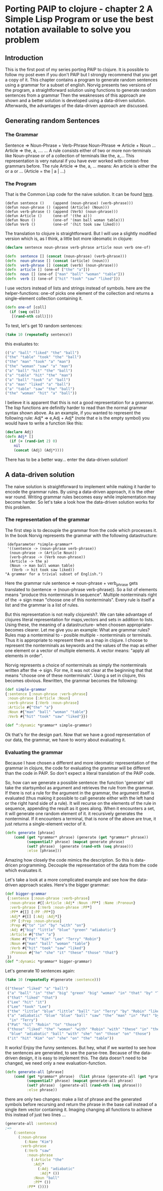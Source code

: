 #+STARTUP: showall
* Porting PAIP to clojure - chapter 2 A Simple Lisp Program or use the best notation available to solve you problem
** Introduction
   This is the first post of my series porting PAIP to clojure.
   It is possible to follow my post even if you don't PAIP but I strongly recommend that you get a copy
   of it.
   This chapter contains a program to generate random sentences using a grammar for a subset of english.
   Norvig presents two versions of the program, a straightforward solution using functions to generate random 
   sentences from a grammar
   Then the weaknesses of this approach are shown and a better solution is developed using a data-driven solution.
   Afterwards, the advantages of the data-driven approach are discussed.
** Generating random Sentences
***  The Grammar
     Sentence => Noun-Phrase + Verb-Phrase
     Noun-Phrase => Article + Noun
     ...
     Article => the, a, ....
     ...
     A rule consists either of two or more non-terminals like Noun-phrase or of a collection of
     terminals like the, a,...
     This representation is very natural if you have ever worked with context-free grammars before.
     The rule Article => the, a, ...  means: An article is either the or a or ... (Article = the | a | ...)
     
*** The Program
    That is the Common Lisp code for the naive solution. It can be found [[http://norvig.com/paip/README.html][here]].
    #+begin_src common lisp
    (defun sentence ()    (append (noun-phrase) (verb-phrase)))
    (defun noun-phrase () (append (Article) (Noun)))
    (defun verb-phrase () (append (Verb) (noun-phrase)))
    (defun Article ()     (one-of '(the a)))
    (defun Noun ()        (one-of '(man ball woman table)))
    (defun Verb ()        (one-of '(hit took saw liked)))
    #+end_src
    The translation to clojure is straightforward. But I will use a slightly modified version which is, as I think,
    a little bot more ideomatic in clojure:
    #+begin_src clojure
    (declare sentence noun-phrase verb-phrase article noun verb one-of)

    (defn  sentence [] (concat (noun-phrase) (verb-phrase)))
    (defn  noun-phrase [] (concat (article) (noun)))
    (defn  verb-phrase [] (concat (verb) (noun-phrase)))
    (defn  article [] (one-of ["the" "a"]))
    (defn  noun [] (one-of ["man" "ball" "woman" "table"]))
    (defn  verb [] (one-of ["hit" "took" "saw" "liked"]))
    #+end_src
    I use vectors instead of lists and strings instead of symbols. here are the helper-functions:
    one-of picks one element of the collection and returns a single-element collection containing it.
    #+begin_src clojure
    (defn one-of [coll]
      (if (seq coll)
       [(rand-nth coll)]))
    #+end_src
    To test, let's get 10 random sentences:
    #+begin_src clojure
    (take 10 (repeatedly sentence))   
    #+end_src
    this evaluates to:
    #+begin_src clojure
    (("a" "ball" "liked" "the" "ball")
    ("the" "table" "took" "the" "ball")
    ("the" "man" "took" "a" "man")
    ("the" "woman" "saw" "a" "man")
    ("a" "ball" "hit" "the" "ball")
    ("a" "table" "hit" "the" "man")
    ("a" "ball" "took" "a" "ball")
    ("a" "man" "liked" "a" "ball")
    ("a" "table" "saw" "the" "ball")
    ("the" "woman" "hit" "a" "ball"))
    #+end_src 
    I believe it is apparent that this is not a good representation for a grammar. The lisp functions are definitly
    harder to read than the normal grammar syntax shown above.
    As an example, if you wanted to represent the following rule:
    Adj* => e,Adj + Adj*
    (note that e is the empty symbol)
    you would have to write a function like this:
    #+begin_src clojure
    (declare Adj)
    (defn Adj* []
      (if (= (rand-int 2) 0)
        nil
        (concat (Adj) (Adj*))))
    #+end_src
    There has to be a better way... enter the data-driven solution!
** A data-driven solution
   The naive solution is straightforward to implement while making it harder to encode the grammar rules.
   By using a data-driven approach, it is the other war round. Writing grammar rules becomes easy
   while implementation may become harder. 
   So let's take a look how the data-driven solution works for this problem.
*** The representation of the grammar
    The first step is to decouple the grammar from the code which processes it.
    In the book Norvig represents the grammar with the following datastructure:
    #+begin_src common lisp
    (defparameter *simple-grammar*
    '((sentence -> (noun-phrase verb-phrase))
     (noun-phrase -> (Article Noun))
     (verb-phrase -> (Verb noun-phrase))
     (Article -> the a)
     (Noun -> man ball woman table)
      (Verb -> hit took saw liked))
   "A grammar for a trivial subset of English.")
    #+end_src
    Here the grammar rule sentence => noun-phrase + verb_phrase gets translated to
    (sentence -> (noun-phrase verb-phrase)).
    So a list of elements means "produce this nonterminals in sequence". Multiple nonterminals
    right of the -> sign mean  "choose one of this nonterminals". 
    Every rule is itself a list and the grammar is a list of rules.

    But this representation is not really clojureish?.
    We can take advantage of clojures literal representation for maps,vectors and sets in addition to lists.
    Using these, the meaning of a datastructure- when choosen appropriate- becomes clearer.
    Let me give you an example:
    What are grammar rules? Rules map a nonterminal to - posible multiple - nonterminals or terminals.
    Thus it is appropriate to represent them as a map in clojure.
    I choose to represent the nonterminals as keywords and the values of the map as
    either one element or a vector of multiple elements.
    A vector means: "apply all elements in order".

    Norvig represents a choice of nonterminals as simply the nonterminals written after the -> sign.
    For me, it was not clear at the beginning that that means "choose one of these nonterminals".
    Using a set in clojure, this becomes obvious.
    Rewritten, the grammar becomes the following:
    #+begin_src clojure
    (def simple-grammar
    {:sentence [:noun-phrase :verb-phrase]
     :noun-phrase [:Article :Noun]
     :verb-phrase [:Verb :noun-phrase]
     :Article #{"the" "a"}
     :Noun #{"man" "ball" "woman" "table"}
     :Verb #{"hit" "took" "saw" "liked"}})

    (def ^:dynamic *grammar* simple-grammar)
    #+end_src
    Ok that's for the design part.
    Now that we have a good representation of our data, the grammar, we have to worry about evaluating it.
*** Evaluating the grammar
    Because I have chosen a different and more ideomatic representation of the grammar in clojure, the code for
    evaluating the grammar will be different than the code in PAIP. So don't expect a literal translation of the
    PAIP code.
     
    So, how can we generate a possible sentence: 
    the function 'generate' will take the startsymbol as argument and retrieves the rule from the grammar.
    If there is not a rule for the argument in the grammar, the argument itself is evaluated (thus making it
    possible to call generate either with the left hand or the right hand side of a rule).
    It will recurse on the elements of the rule in sequence, appending the result as it goes along.
    When it encounters a set, it will generate one random element of it.
    it recursively generates the nonterminal. If it encounters a terminal, that is none of the above are true,
    it just returns a single-element vector of it.
    #+begin_src clojure
    (defn generate [phrase]
        (cond (get *grammar* phrase) (generate (get *grammar* phrase))
              (sequential? phrase) (mapcat generate phrase)
              (set? phrase)  (generate (rand-nth (seq phrase)))
              :else [phrase]))
    #+end_src
    Amazing how closely the code mimics the description.
    So this is data-dricen programming. Decouple the representation of the data from the code which evaluates it.

    Let's take a look at a more complicated example and see how the
    data-driven approach scales. Here's the bigger grammar:
    #+begin_src clojure
    (def bigger-grammar
     {:sentence [:noun-phrase :verb-phrase]
      :noun-phrase #{[:Article :Adj* :Noun :PP*] :Name :Pronoun}
      :verb-phrase [:Verb :noun-phrase :PP*]
      :PP* #{[] [:PP :PP*]}
      :Adj* #{[] [:Adj :Adj*]}
      :PP [:Prep :noun-phrase]
      :Prep #{"to" "in" "by" "with" "on"}
      :Adj #{"big" "little" "blue" "green" "adiabatic"}
      :Article #{"the" "a"}
      :Name #{"Pat" "Kim" "Lee" "Terry" "Robin"}
      :Noun #{"man" "ball" "woman" "table"}
      :Verb #{"hit" "took" "saw" "liked"}
      :Pronoun #{"he" "she" "it" "these" "those" "that"}
     })
    (def ^:dynamic *grammar* bigger-grammar)
    #+end_src
    Let's generate 10 sentences again:
    #+begin_src clojure
    (take 10 (repeatedly #(generate :sentence)))
    
    (("these" "liked" "a" "ball")
     ("a" "ball" "in" "the" "big" "green" "big" "woman" "in" "that" "by" "Terry" "liked" "a" "man")
     ("that" "liked" "that")
     ("Lee" "hit" "it")
     ("Lee" "took" "Lee")
     ("the" "little" "blue" "little" "ball" "in" "Terry" "by" "Robin" "liked" "Pat")
     ("a" "adiabatic" "blue" "blue" "ball" "saw" "the" "man" "in" "Pat" "by" "Lee" "on" "a" "adiabatic" "table"
      "in" "Terry")
     ("Pat" "hit" "Robin" "to" "those")
     ("those" "liked" "the" "woman" "with" "Robin" "with" "these" "in" "the" "table" "to" "Robin" "to" "a"
      "blue" "adiabatic" "ball" "with" "she" "on" "those" "on" "those")
     ("it" "hit" "Kim" "on" "she" "on" "the" "table"))
    #+end_src
    It works! Enjoy the funny sentences.
    But hey, what if we wanted to see how the sentences are generated, to see the parse-tree.
    Because of the data-driven design, it is easy to implement this. The data doesn't need to be changed, we need
    only a new evaluation-function. 
    #+begin_src clojure
    (defn generate-all [phrase]
        (cond (get *grammar* phrase)  (list phrase (generate-all (get *grammar* phrase)))
              (sequential? phrase) (mapcat generate-all phrase)
              (set? phrase)  (generate-all (rand-nth (seq phrase)))
              :else phrase))
    #+end_src
    there are only two changes: make a list of phrase and the generated symbols before recursing and return the
    phrase in the base call instead of a single item vector containing it.
    Imaging changing all functions to achieve this instead of just two lines ...
    #+begin_src clojure
    (generate-all :sentence)
    ;=>
        (:sentence 
          (:noun-phrase 
             (:Name "Kim")
           :verb-phrase 
             (:Verb "saw"
              :noun-phrase 
                (:Article "the"
                 :Adj* 
                   (:Adj "adiabatic" 
                    :Adj* ())
                 :Noun "ball" 
                 :PP* ())
              :PP* ())))
    #+end_src
    
   Norvig gives a last example of a generate-all function, which works on the simple grammar and returns all
   possible sentences defined by the grammar (the language of the grammar).
   I leaf the implementation to the reader :)
   
** Advantages of the data-driven solution
 
   Gratulations for making it through the post.
   With this chapter, Norvig makes a strong point which will be even more important in the next chapters
   (and is for programming in general).
   If you use the data-driven approach, you use "the most natural notation available to solve the problem".
   So instead of worrying how to implement the problem, worry about how to represent you data, so that it is easy
   to understand and to scale it.
   With the data-driven solution, you can
   - expand and modify the program easier
   - use different datasets with the same evaluation function
   - use different evaluation functions with the same dataset
   - represent your problem so that it is easier to understand.

Chapter 4 coming soon. It contains an implementation of the GPS, the General Problem Solver.
